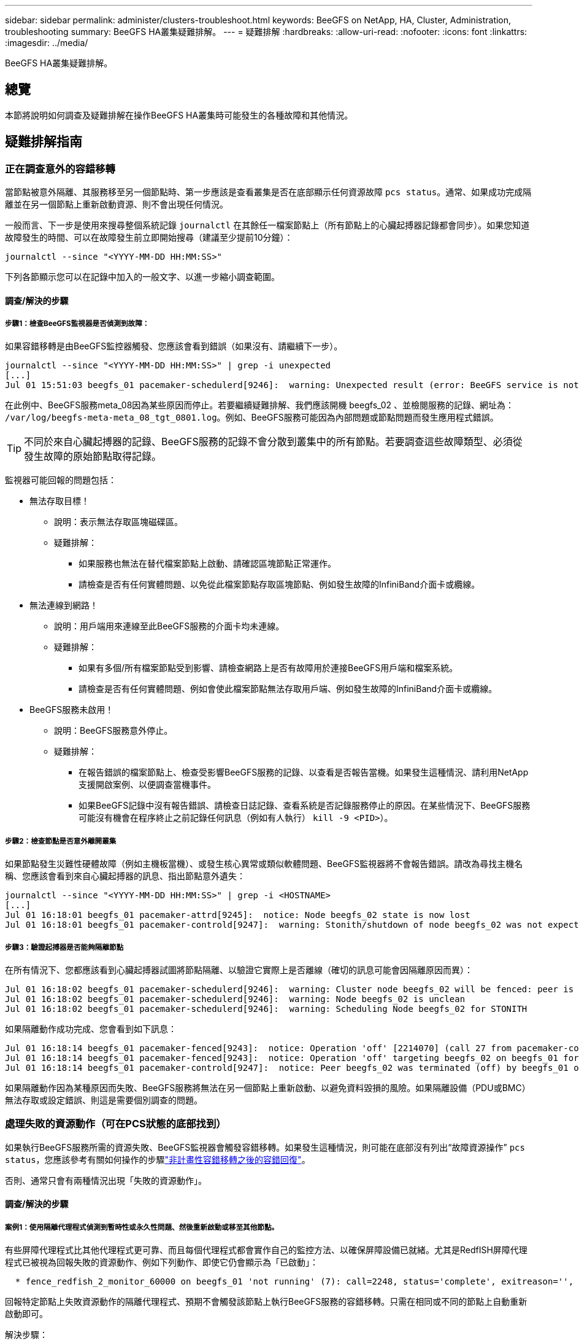 ---
sidebar: sidebar 
permalink: administer/clusters-troubleshoot.html 
keywords: BeeGFS on NetApp, HA, Cluster, Administration, troubleshooting 
summary: BeeGFS HA叢集疑難排解。 
---
= 疑難排解
:hardbreaks:
:allow-uri-read: 
:nofooter: 
:icons: font
:linkattrs: 
:imagesdir: ../media/


[role="lead"]
BeeGFS HA叢集疑難排解。



== 總覽

本節將說明如何調查及疑難排解在操作BeeGFS HA叢集時可能發生的各種故障和其他情況。



== 疑難排解指南



=== 正在調查意外的容錯移轉

當節點被意外隔離、其服務移至另一個節點時、第一步應該是查看叢集是否在底部顯示任何資源故障 `pcs status`。通常、如果成功完成隔離並在另一個節點上重新啟動資源、則不會出現任何情況。

一般而言、下一步是使用來搜尋整個系統記錄 `journalctl` 在其餘任一檔案節點上（所有節點上的心臟起搏器記錄都會同步）。如果您知道故障發生的時間、可以在故障發生前立即開始搜尋（建議至少提前10分鐘）：

[source, console]
----
journalctl --since "<YYYY-MM-DD HH:MM:SS>"
----
下列各節顯示您可以在記錄中加入的一般文字、以進一步縮小調查範圍。



==== 調查/解決的步驟



===== 步驟1：檢查BeeGFS監視器是否偵測到故障：

如果容錯移轉是由BeeGFS監控器觸發、您應該會看到錯誤（如果沒有、請繼續下一步）。

[source, console]
----
journalctl --since "<YYYY-MM-DD HH:MM:SS>" | grep -i unexpected
[...]
Jul 01 15:51:03 beegfs_01 pacemaker-schedulerd[9246]:  warning: Unexpected result (error: BeeGFS service is not active!) was recorded for monitor of meta_08-monitor on beegfs_02 at Jul  1 15:51:03 2022
----
在此例中、BeeGFS服務meta_08因為某些原因而停止。若要繼續疑難排解、我們應該開機 beegfs_02 、並檢閱服務的記錄、網址為： `/var/log/beegfs-meta-meta_08_tgt_0801.log`。例如、BeeGFS服務可能因為內部問題或節點問題而發生應用程式錯誤。


TIP: 不同於來自心臟起搏器的記錄、BeeGFS服務的記錄不會分散到叢集中的所有節點。若要調查這些故障類型、必須從發生故障的原始節點取得記錄。

監視器可能回報的問題包括：

* 無法存取目標！
+
** 說明：表示無法存取區塊磁碟區。
** 疑難排解：
+
*** 如果服務也無法在替代檔案節點上啟動、請確認區塊節點正常運作。
*** 請檢查是否有任何實體問題、以免從此檔案節點存取區塊節點、例如發生故障的InfiniBand介面卡或纜線。




* 無法連線到網路！
+
** 說明：用戶端用來連線至此BeeGFS服務的介面卡均未連線。
** 疑難排解：
+
*** 如果有多個/所有檔案節點受到影響、請檢查網路上是否有故障用於連接BeeGFS用戶端和檔案系統。
*** 請檢查是否有任何實體問題、例如會使此檔案節點無法存取用戶端、例如發生故障的InfiniBand介面卡或纜線。




* BeeGFS服務未啟用！
+
** 說明：BeeGFS服務意外停止。
** 疑難排解：
+
*** 在報告錯誤的檔案節點上、檢查受影響BeeGFS服務的記錄、以查看是否報告當機。如果發生這種情況、請利用NetApp支援開啟案例、以便調查當機事件。
*** 如果BeeGFS記錄中沒有報告錯誤、請檢查日誌記錄、查看系統是否記錄服務停止的原因。在某些情況下、BeeGFS服務可能沒有機會在程序終止之前記錄任何訊息（例如有人執行） `kill -9 <PID>`）。








===== 步驟2：檢查節點是否意外離開叢集

如果節點發生災難性硬體故障（例如主機板當機）、或發生核心異常或類似軟體問題、BeeGFS監視器將不會報告錯誤。請改為尋找主機名稱、您應該會看到來自心臟起搏器的訊息、指出節點意外遺失：

[source, console]
----
journalctl --since "<YYYY-MM-DD HH:MM:SS>" | grep -i <HOSTNAME>
[...]
Jul 01 16:18:01 beegfs_01 pacemaker-attrd[9245]:  notice: Node beegfs_02 state is now lost
Jul 01 16:18:01 beegfs_01 pacemaker-controld[9247]:  warning: Stonith/shutdown of node beegfs_02 was not expected
----


===== 步驟3：驗證起搏器是否能夠隔離節點

在所有情況下、您都應該看到心臟起搏器試圖將節點隔離、以驗證它實際上是否離線（確切的訊息可能會因隔離原因而異）：

[source, console]
----
Jul 01 16:18:02 beegfs_01 pacemaker-schedulerd[9246]:  warning: Cluster node beegfs_02 will be fenced: peer is no longer part of the cluster
Jul 01 16:18:02 beegfs_01 pacemaker-schedulerd[9246]:  warning: Node beegfs_02 is unclean
Jul 01 16:18:02 beegfs_01 pacemaker-schedulerd[9246]:  warning: Scheduling Node beegfs_02 for STONITH
----
如果隔離動作成功完成、您會看到如下訊息：

[source, console]
----
Jul 01 16:18:14 beegfs_01 pacemaker-fenced[9243]:  notice: Operation 'off' [2214070] (call 27 from pacemaker-controld.9247) for host 'beegfs_02' with device 'fence_redfish_2' returned: 0 (OK)
Jul 01 16:18:14 beegfs_01 pacemaker-fenced[9243]:  notice: Operation 'off' targeting beegfs_02 on beegfs_01 for pacemaker-controld.9247@beegfs_01.786df3a1: OK
Jul 01 16:18:14 beegfs_01 pacemaker-controld[9247]:  notice: Peer beegfs_02 was terminated (off) by beegfs_01 on behalf of pacemaker-controld.9247: OK
----
如果隔離動作因為某種原因而失敗、BeeGFS服務將無法在另一個節點上重新啟動、以避免資料毀損的風險。如果隔離設備（PDU或BMC）無法存取或設定錯誤、則這是需要個別調查的問題。



=== 處理失敗的資源動作（可在PCS狀態的底部找到）

如果執行BeeGFS服務所需的資源失敗、BeeGFS監視器會觸發容錯移轉。如果發生這種情況，則可能在底部沒有列出“故障資源操作” `pcs status`，您應該參考有關如何操作的步驟link:clusters-failover-failback.html["非計畫性容錯移轉之後的容錯回復"^]。

否則、通常只會有兩種情況出現「失敗的資源動作」。



==== 調查/解決的步驟



===== 案例1：使用隔離代理程式偵測到暫時性或永久性問題、然後重新啟動或移至其他節點。

有些屏障代理程式比其他代理程式更可靠、而且每個代理程式都會實作自己的監控方法、以確保屏障設備已就緒。尤其是RedfISH屏障代理程式已被視為回報失敗的資源動作、例如下列動作、即使它仍會顯示為「已啟動」：

[source, console]
----
  * fence_redfish_2_monitor_60000 on beegfs_01 'not running' (7): call=2248, status='complete', exitreason='', last-rc-change='2022-07-26 08:12:59 -05:00', queued=0ms, exec=0ms
----
回報特定節點上失敗資源動作的隔離代理程式、預期不會觸發該節點上執行BeeGFS服務的容錯移轉。只需在相同或不同的節點上自動重新啟動即可。

解決步驟：

. 如果隔離代理程式持續拒絕在所有或一部分節點上執行、請檢查這些節點是否能夠連線至隔離代理程式、並確認隔離代理程式已在「Ansible」（可隔離）資源清冊中正確設定。
+
.. 例如、如果RedfISH（BMC）屏障代理程式與負責隔離的節點相同、而且OS管理和BMC IP位於同一個實體介面上、則某些網路交換器組態將不允許兩個介面之間進行通訊（以防止網路迴圈）。根據預設、HA叢集會嘗試避免在其負責隔離的節點上放置隔離代理程式、但在某些情況/組態中可能會發生這種情況。


. 一旦所有問題都解決（或問題似乎是暫時性的）、請執行 `pcs resource cleanup` 以重設失敗的資源動作。




===== 案例2：BeeGFS監視器偵測到問題並觸發容錯移轉、但由於某些原因、資源無法在次要節點上啟動。

如果啟用了隔離功能、且資源未被封鎖、無法在原始節點上停止（請參閱「待命（故障時）」的疑難排解一節）、最可能的原因包括在次要節點上啟動資源時發生問題、因為：

* 次要節點已離線。
* 實體或邏輯組態問題使次要實體無法存取做為BeeGFS目標的區塊磁碟區。


解決步驟：

. 針對失敗資源動作中的每個項目：
+
.. 確認失敗的資源動作是啟動作業。
.. 根據指示的資源和故障資源動作中指定的節點：
+
... 尋找並修正任何會使節點無法啟動指定資源的外部問題。例如、如果BeeGFS IP位址（浮動IP）無法啟動、請確認至少有一個必要的介面已連線/連線、並連接至正確的網路交換器。如果BeeGFS目標（區塊裝置/ E系列磁碟區）故障、請驗證與後端區塊節點的實體連線是否如預期連接、並驗證區塊節點是否正常。


.. 如果沒有明顯的外部問題、而且您想找出造成此事件的根本原因、建議您先向NetApp支援部門提出案例進行調查、然後再繼續進行、因為下列步驟可能會使根本原因分析（RCA）變得具有挑戰性/不可能。


. 解決任何外部問題之後：
+
.. 從Ansible inventory.yml檔案中註解任何無法運作的節點、然後重新執行完整的可執行教戰手冊、以確保所有邏輯組態都已在次要節點上正確設定。
+
... 附註：當節點正常運作且您已準備好容錯回復時、請別忘了取消註釋這些節點、然後重新執行教戰手冊。


.. 或者、您也可以嘗試手動恢復叢集：
+
... 使用下列方法將任何離線節點重新連線： `pcs cluster start <HOSTNAME>`
... 使用下列方法清除所有失敗的資源動作： `pcs resource cleanup`
... 執行PCS狀態、並驗證所有服務是否如預期啟動。
... 如有需要、請執行 `pcs resource relocate run` 可將資源移回其首選節點（如果可用）。








== 常見問題



=== BeeGFS服務不會在要求時進行容錯移轉或容錯回復

*可能的問題：* The `pcs resource relocate` 執行命令已執行、但從未成功完成。

*如何檢查：*執行 `pcs constraint --full` 並使用ID檢查任何位置限制 `pcs-relocate-<RESOURCE>`。

*如何解決：*執行 `pcs resource relocate clear` 然後重新執行 `pcs constraint --full` 以驗證是否移除額外的限制。



=== 當隔離功能停用時、PC狀態中的一個節點會顯示「待命（故障時）」

*可能的問題：*起搏器無法成功確認故障節點上的所有資源均已停止。

*如何解決：*

. 執行 `pcs status` 並檢查是否有任何未「啟動」的資源、或是在輸出底部顯示錯誤、並解決任何問題。
. 可使節點恢復聯機運行 `pcs resource cleanup --node=<HOSTNAME>`。




=== 在發生非預期的容錯移轉之後、啟用隔離功能時、資源會在PCS狀態中顯示「已啟動（故障時）」

*可能的問題：*發生觸發容錯移轉的問題、但心臟起搏器無法驗證節點是否已被隔離。這可能是因為屏障設定錯誤、或屏障代理程式發生問題（例如：PDU已從網路中斷連線）。

*如何解決：*

. 驗證節點是否確實關機。
+

CAUTION: 如果您指定的節點實際上並未關閉、而是執行叢集服務或資源、則會發生資料毀損/叢集故障。

. 手動確認隔離： `pcs stonith confirm <NODE>`


此時、服務應完成容錯移轉、並在另一個正常節點上重新啟動。



== 常見疑難排解工作



=== 重新啟動個別BeeGFS服務

通常、如果需要重新啟動BeeGFS服務（例如為了協助變更組態）、則應更新「Ansible」（可存取）清單並重新執行播放手冊。在某些情況下、可能需要重新啟動個別服務、以加快疑難排解的速度、例如變更記錄層級、而不需要等待整個方針執行。


CAUTION: 除非在Ansible庫存中也新增任何手動變更、否則下次執行Ansible教戰手冊時將會還原這些變更。



==== 選項1：系統d控制的重新啟動

如果BeeGFS服務可能無法以新組態正確重新啟動、請先將叢集置於維護模式、以防止BeeGFS監視器偵測到服務停止、並觸發不想要的容錯移轉：

[source, console]
----
pcs property set maintenance-mode=true
----
如有需要、請在進行任何服務組態變更 `/mnt/<SERVICE_ID>/*_config/beegfs-*.conf` （範例： `/mnt/meta_01_tgt_0101/metadata_config/beegfs-meta.conf`）然後使用systemd重新啟動：

[source, console]
----
systemctl restart beegfs-*@<SERVICE_ID>.service
----
範例： `systemctl restart beegfs-meta@meta_01_tgt_0101.service`



==== 選項2：心律調整器控制的重新啟動

如果您不擔心新的組態可能會導致服務意外停止（例如、只是變更記錄層級）、或是處於維護期間、不擔心停機、您只需重新啟動BeeGFS監控器、即可取得您要重新啟動的服務：

[source, console]
----
pcs resource restart <SERVICE>-monitor
----
例如、若要重新啟動BeeGFS管理服務： `pcs resource restart mgmt-monitor`
